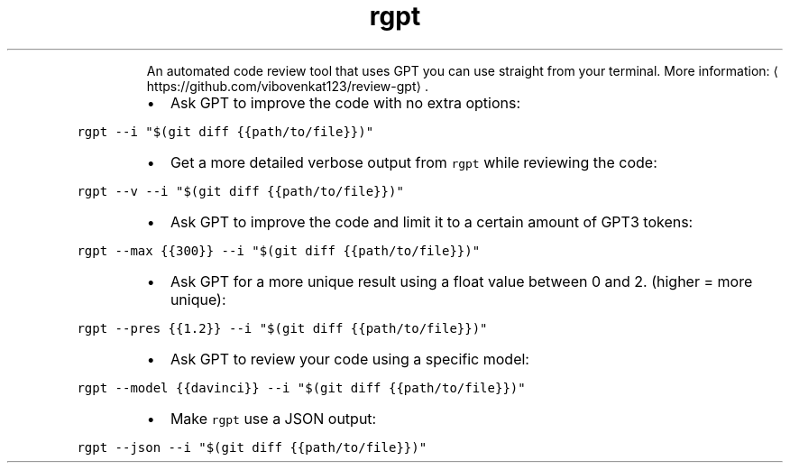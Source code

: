 .TH rgpt
.PP
.RS
An automated code review tool that uses GPT you can use straight from your terminal.
More information: \[la]https://github.com/vibovenkat123/review-gpt\[ra]\&.
.RE
.RS
.IP \(bu 2
Ask GPT to improve the code with no extra options:
.RE
.PP
\fB\fCrgpt \-\-i "$(git diff {{path/to/file}})"\fR
.RS
.IP \(bu 2
Get a more detailed verbose output from \fB\fCrgpt\fR while reviewing the code:
.RE
.PP
\fB\fCrgpt \-\-v \-\-i "$(git diff {{path/to/file}})"\fR
.RS
.IP \(bu 2
Ask GPT to improve the code and limit it to a certain amount of GPT3 tokens:
.RE
.PP
\fB\fCrgpt \-\-max {{300}} \-\-i "$(git diff {{path/to/file}})"\fR
.RS
.IP \(bu 2
Ask GPT for a more unique result using a float value between 0 and 2. (higher = more unique):
.RE
.PP
\fB\fCrgpt \-\-pres {{1.2}} \-\-i "$(git diff {{path/to/file}})"\fR
.RS
.IP \(bu 2
Ask GPT to review your code using a specific model:
.RE
.PP
\fB\fCrgpt \-\-model {{davinci}} \-\-i "$(git diff {{path/to/file}})"\fR
.RS
.IP \(bu 2
Make \fB\fCrgpt\fR use a JSON output:
.RE
.PP
\fB\fCrgpt \-\-json \-\-i "$(git diff {{path/to/file}})"\fR
